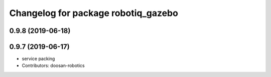 ^^^^^^^^^^^^^^^^^^^^^^^^^^^^^^^^^^^^
Changelog for package robotiq_gazebo
^^^^^^^^^^^^^^^^^^^^^^^^^^^^^^^^^^^^

0.9.8 (2019-06-18)
------------------

0.9.7 (2019-06-17)
------------------
* service packing
* Contributors: doosan-robotics

